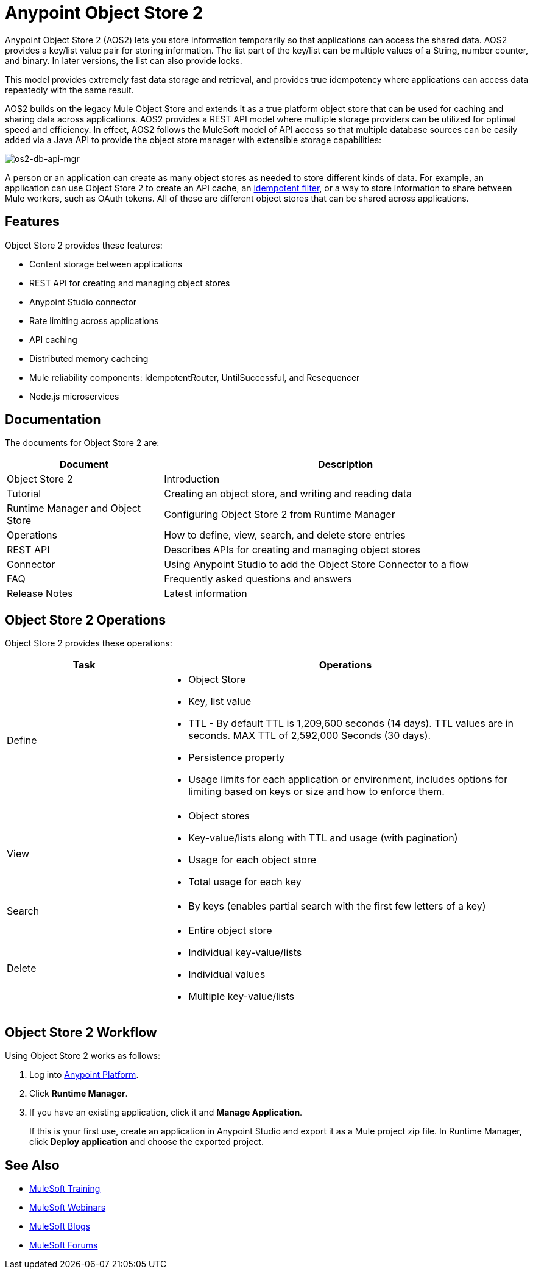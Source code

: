= Anypoint Object Store 2
:keywords: Object Store 2, object store, os2, aos2

Anypoint Object Store 2 (AOS2) lets you store information temporarily so that applications can access the shared data. AOS2 provides a key/list value pair for storing information. The list part of the key/list can be multiple values of a String, number counter, and binary. In later versions, the list can also provide locks.

This model provides extremely fast data storage and retrieval, and provides true idempotency where applications can access data repeatedly with the same result.

AOS2 builds on the legacy Mule Object Store and extends it as a true platform object store that can be used for caching and sharing data across applications. AOS2 provides a REST API model where multiple storage providers can be utilized for optimal speed and efficiency. In effect, AOS2 follows the MuleSoft model of API access so that multiple database sources can be easily added via a Java API to provide the object store manager with extensible storage capabilities:

image:os2-db-api-mgr.png[os2-db-api-mgr]

A person or an application can create as many object stores as needed to store different kinds of data. For example, an application can use Object Store 2 to create an API cache, an link:/mule-user-guide/v/3.8/idempotent-filter[idempotent filter], or a way to store information to share between Mule workers, such as OAuth tokens. All of these are different object stores that can be shared across applications.

== Features

Object Store 2 provides these features:

* Content storage between applications
* REST API for creating and managing object stores
* Anypoint Studio connector
* Rate limiting across applications
* API caching
* Distributed memory cacheing
* Mule reliability components: IdempotentRouter, UntilSuccessful, and Resequencer
* Node.js microservices

== Documentation

The documents for Object Store 2 are:

[cols="30a,70a",options="header"]
|===
|Document |Description
|Object Store 2 |Introduction
|Tutorial |Creating an object store, and writing and reading data
|Runtime Manager and Object Store |Configuring Object Store 2 from Runtime Manager
|Operations |How to define, view, search, and delete store entries
|REST API |Describes APIs for creating and managing object stores
|Connector |Using Anypoint Studio to add the Object Store Connector to a flow
|FAQ |Frequently asked questions and answers
|Release Notes |Latest information
|===

== Object Store 2 Operations

Object Store 2 provides these operations:

[cols="30a,70a",options="header"]
|===
|Task |Operations

|Define |

* Object Store
* Key, list value
* TTL - By default TTL is 1,209,600 seconds (14 days). TTL values are in seconds. MAX TTL of 2,592,000 Seconds (30 days).
* Persistence property
* Usage limits for each application or environment, includes options for limiting based on keys or size and how to enforce them.

|View |

* Object stores
* Key-value/lists along with TTL and usage (with pagination)
* Usage for each object store
* Total usage for each key

|Search |

* By keys (enables partial search with the first few letters of a key)

|Delete |

* Entire object store
* Individual key-value/lists
* Individual values
* Multiple key-value/lists
|===

== Object Store 2 Workflow

Using Object Store 2 works as follows:

. Log into link:https://anypoint.mulesoft.com/#/signin[Anypoint Platform].
. Click *Runtime Manager*.
. If you have an existing application, click it and *Manage Application*.
+
If this is your first use, create an application in Anypoint Studio and export it as a Mule project zip file. In Runtime Manager, click *Deploy application* and choose the exported project.

== See Also

* link:http://training.mulesoft.com[MuleSoft Training]
* link:https://www.mulesoft.com/webinars[MuleSoft Webinars]
* link:http://blogs.mulesoft.com[MuleSoft Blogs]
* link:http://forums.mulesoft.com[MuleSoft Forums]
